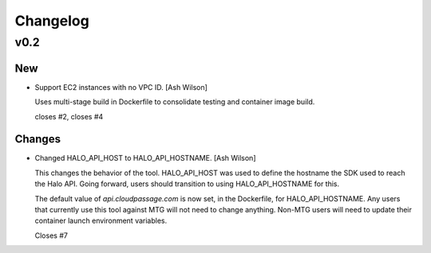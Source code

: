 Changelog
=========

v0.2
----

New
~~~

- Support EC2 instances with no VPC ID. [Ash Wilson]

  Uses multi-stage build in Dockerfile to consolidate testing and
  container image build.

  closes #2, closes #4

Changes
~~~~~~~

- Changed HALO_API_HOST to HALO_API_HOSTNAME. [Ash Wilson]

  This changes the behavior of the tool. HALO_API_HOST was used
  to define the hostname the SDK used to reach the Halo API.
  Going forward, users should transition to using HALO_API_HOSTNAME
  for this.

  The default value of `api.cloudpassage.com` is now set, in the
  Dockerfile, for HALO_API_HOSTNAME. Any users that currently use
  this tool against MTG will not need to change anything. Non-MTG
  users will need to update their container launch environment
  variables.

  Closes #7


